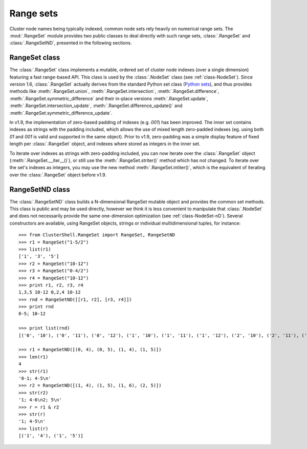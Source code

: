 Range sets
==========

.. highlight:: python

Cluster node names being typically indexed, common node sets rely heavily on
numerical range sets. The :mod:`.RangeSet` module provides two public classes
to deal directly with such range sets, :class:`.RangeSet` and
:class:`.RangeSetND`, presented in the following sections.

.. _class-RangeSet:

RangeSet class
--------------

The :class:`.RangeSet` class implements a mutable, ordered set of cluster node
indexes (over a single dimension) featuring a fast range-based API. This class
is used by the :class:`.NodeSet` class (see :ref:`class-NodeSet`). Since
version 1.6, :class:`.RangeSet` actually derives from the standard Python set
class (`Python sets`_), and thus provides methods like :meth:`.RangeSet.union`,
:meth:`.RangeSet.intersection`, :meth:`.RangeSet.difference`,
:meth:`.RangeSet.symmetric_difference` and their in-place versions
:meth:`.RangeSet.update`, :meth:`.RangeSet.intersection_update`,
:meth:`.RangeSet.difference_update()` and
:meth:`.RangeSet.symmetric_difference_update`.

In v1.9, the implementation of zero-based padding of indexes (e.g. `001`) has
been improved. The inner set contains indexes as strings with the padding
included, which allows the use of mixed length zero-padded indexes (eg. using
both `01` and `001` is valid and supported in the same object). Prior to v1.9,
zero-padding was a simple display feature of fixed length per
:class:`.RangeSet` object, and indexes where stored as integers in the inner
set.

To iterate over indexes as strings with zero-padding included, you can now
iterate over the :class:`.RangeSet` object (:meth:`.RangeSet.__iter__()`),
or still use the :meth:`.RangeSet.striter()` method which has not changed.
To iterate over the set's indexes as integers, you may use the new method
:meth:`.RangeSet.intiter()`, which is the equivalent of iterating over the
:class:`.RangeSet` object before v1.9.

.. _class-RangeSetND:

RangeSetND class
----------------

The :class:`.RangeSetND` class builds a N-dimensional RangeSet mutable object
and provides the common set methods. This class is public and may be used
directly, however we think it is less convenient to manipulate that
:class:`.NodeSet` and does not necessarily provide the same one-dimension
optimization (see :ref:`class-NodeSet-nD`). Several constructors are
available, using RangeSet objects, strings or individual multidimensional
tuples, for instance::

    >>> from ClusterShell.RangeSet import RangeSet, RangeSetND
    >>> r1 = RangeSet("1-5/2")
    >>> list(r1)
    ['1', '3', '5']
    >>> r2 = RangeSet("10-12")
    >>> r3 = RangeSet("0-4/2")
    >>> r4 = RangeSet("10-12")
    >>> print r1, r2, r3, r4
    1,3,5 10-12 0,2,4 10-12
    >>> rnd = RangeSetND([[r1, r2], [r3, r4]])
    >>> print rnd
    0-5; 10-12

    >>> print list(rnd)
    [('0', '10'), ('0', '11'), ('0', '12'), ('1', '10'), ('1', '11'), ('1', '12'), ('2', '10'), ('2', '11'), ('2', '12'), ('3', '10'), ('3', '11'), ('3', '12'), ('4', '10'), ('4', '11'), ('4', '12'), ('5', '10'), ('5', '11'), ('5', '12')]

    >>> r1 = RangeSetND([(0, 4), (0, 5), (1, 4), (1, 5)])
    >>> len(r1)
    4
    >>> str(r1)
    '0-1; 4-5\n'
    >>> r2 = RangeSetND([(1, 4), (1, 5), (1, 6), (2, 5)])
    >>> str(r2)
    '1; 4-6\n2; 5\n'
    >>> r = r1 & r2
    >>> str(r)
    '1; 4-5\n'
    >>> list(r)
    [('1', '4'), ('1', '5')]


.. _Python sets: http://docs.python.org/library/sets.html
